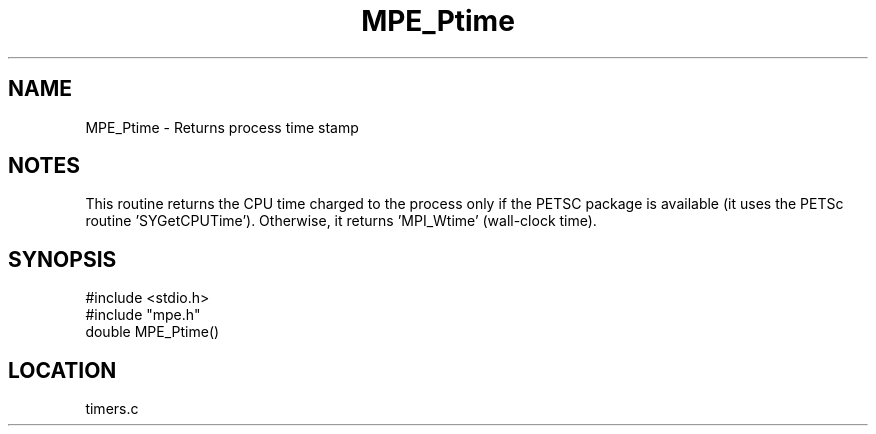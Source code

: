 .TH MPE_Ptime 4 "12/20/1995" " " "MPE"
.SH NAME
MPE_Ptime \- Returns process time stamp

.SH NOTES
This routine returns the CPU time charged to the process only if the
PETSC package is available (it uses the PETSc routine 'SYGetCPUTime').
Otherwise, it returns 'MPI_Wtime' (wall-clock time).
.SH SYNOPSIS
.nf
#include <stdio.h>
#include "mpe.h"
double MPE_Ptime()

.fi

.SH LOCATION
 timers.c
